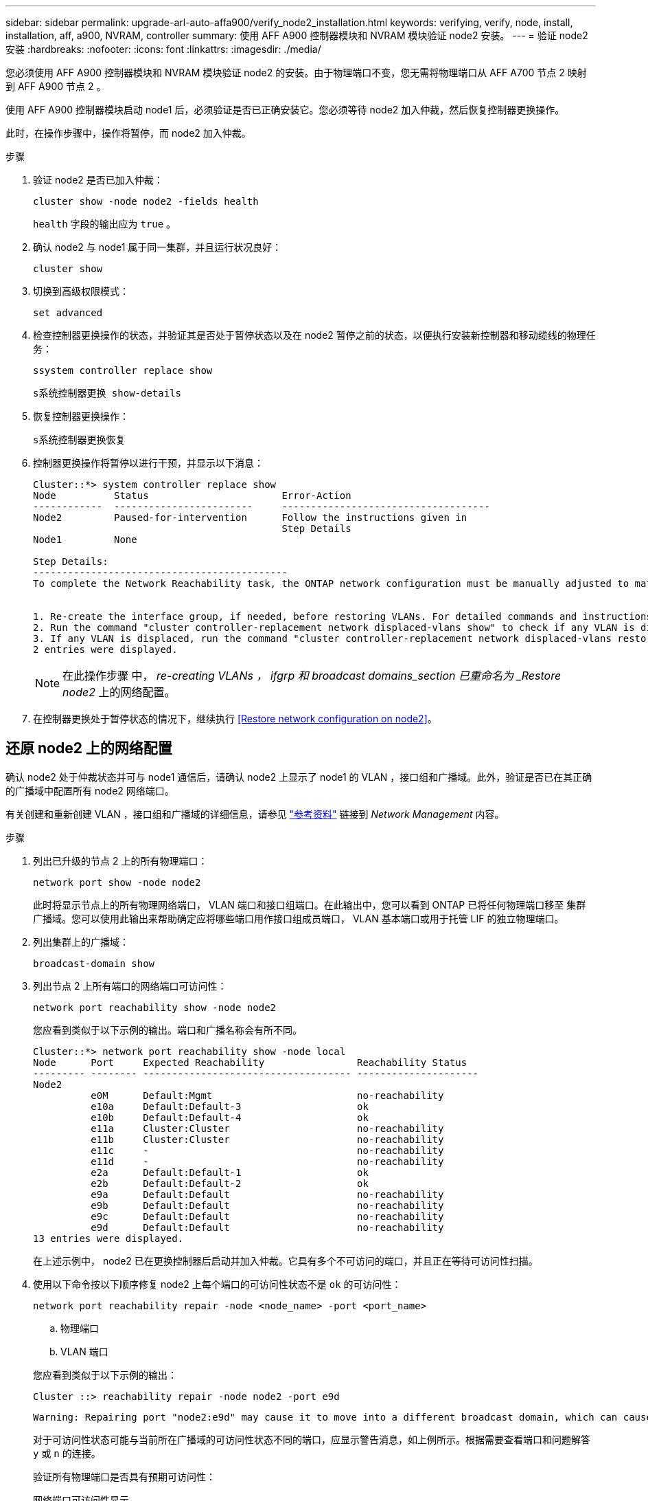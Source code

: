 ---
sidebar: sidebar 
permalink: upgrade-arl-auto-affa900/verify_node2_installation.html 
keywords: verifying, verify, node, install, installation, aff, a900, NVRAM, controller 
summary: 使用 AFF A900 控制器模块和 NVRAM 模块验证 node2 安装。 
---
= 验证 node2 安装
:hardbreaks:
:nofooter: 
:icons: font
:linkattrs: 
:imagesdir: ./media/


[role="lead"]
您必须使用 AFF A900 控制器模块和 NVRAM 模块验证 node2 的安装。由于物理端口不变，您无需将物理端口从 AFF A700 节点 2 映射到 AFF A900 节点 2 。

使用 AFF A900 控制器模块启动 node1 后，必须验证是否已正确安装它。您必须等待 node2 加入仲裁，然后恢复控制器更换操作。

此时，在操作步骤中，操作将暂停，而 node2 加入仲裁。

.步骤
. 验证 node2 是否已加入仲裁：
+
`cluster show -node node2 -fields health`

+
`health` 字段的输出应为 `true` 。

. 确认 node2 与 node1 属于同一集群，并且运行状况良好：
+
`cluster show`

. 切换到高级权限模式：
+
`set advanced`

. 检查控制器更换操作的状态，并验证其是否处于暂停状态以及在 node2 暂停之前的状态，以便执行安装新控制器和移动缆线的物理任务：
+
`ssystem controller replace show`

+
`s系统控制器更换 show-details`

. 恢复控制器更换操作：
+
`s系统控制器更换恢复`

. 控制器更换操作将暂停以进行干预，并显示以下消息：
+
[listing]
----
Cluster::*> system controller replace show
Node          Status                       Error-Action
------------  ------------------------     ------------------------------------
Node2         Paused-for-intervention      Follow the instructions given in
                                           Step Details
Node1         None

Step Details:
--------------------------------------------
To complete the Network Reachability task, the ONTAP network configuration must be manually adjusted to match the new physical network configuration of the hardware. This includes:


1. Re-create the interface group, if needed, before restoring VLANs. For detailed commands and instructions, refer to the "Re-creating VLANs, ifgrps, and broadcast domains" section of the upgrade controller hardware guide for the ONTAP version running on the new controllers.
2. Run the command "cluster controller-replacement network displaced-vlans show" to check if any VLAN is displaced.
3. If any VLAN is displaced, run the command "cluster controller-replacement network displaced-vlans restore" to restore the VLAN on the desired port.
2 entries were displayed.
----
+

NOTE: 在此操作步骤 中， _re-creating VLANs ， ifgrp 和 broadcast domains_section 已重命名为 _Restore node2_ 上的网络配置。

. 在控制器更换处于暂停状态的情况下，继续执行 <<Restore network configuration on node2>>。




== 还原 node2 上的网络配置

确认 node2 处于仲裁状态并可与 node1 通信后，请确认 node2 上显示了 node1 的 VLAN ，接口组和广播域。此外，验证是否已在其正确的广播域中配置所有 node2 网络端口。

有关创建和重新创建 VLAN ，接口组和广播域的详细信息，请参见 link:other_references.html["参考资料"] 链接到 _Network Management_ 内容。

.步骤
. 列出已升级的节点 2 上的所有物理端口：
+
`network port show -node node2`

+
此时将显示节点上的所有物理网络端口， VLAN 端口和接口组端口。在此输出中，您可以看到 ONTAP 已将任何物理端口移至 `集群` 广播域。您可以使用此输出来帮助确定应将哪些端口用作接口组成员端口， VLAN 基本端口或用于托管 LIF 的独立物理端口。

. 列出集群上的广播域：
+
`broadcast-domain show`

. 列出节点 2 上所有端口的网络端口可访问性：
+
`network port reachability show -node node2`

+
您应看到类似于以下示例的输出。端口和广播名称会有所不同。

+
[listing]
----
Cluster::*> network port reachability show -node local
Node      Port     Expected Reachability                Reachability Status
--------- -------- ------------------------------------ ---------------------
Node2
          e0M      Default:Mgmt                         no-reachability
          e10a     Default:Default-3                    ok
          e10b     Default:Default-4                    ok
          e11a     Cluster:Cluster                      no-reachability
          e11b     Cluster:Cluster                      no-reachability
          e11c     -                                    no-reachability
          e11d     -                                    no-reachability
          e2a      Default:Default-1                    ok
          e2b      Default:Default-2                    ok
          e9a      Default:Default                      no-reachability
          e9b      Default:Default                      no-reachability
          e9c      Default:Default                      no-reachability
          e9d      Default:Default                      no-reachability
13 entries were displayed.
----
+
在上述示例中， node2 已在更换控制器后启动并加入仲裁。它具有多个不可访问的端口，并且正在等待可访问性扫描。

. [[restore_node2_step4]] 使用以下命令按以下顺序修复 node2 上每个端口的可访问性状态不是 `ok` 的可访问性：
+
`network port reachability repair -node <node_name> -port <port_name>`

+
--
.. 物理端口
.. VLAN 端口


--
+
您应看到类似于以下示例的输出：

+
[listing]
----
Cluster ::> reachability repair -node node2 -port e9d
----
+
[listing]
----
Warning: Repairing port "node2:e9d" may cause it to move into a different broadcast domain, which can cause LIFs to be re-homed away from the port. Are you sure you want to continue? {y|n}:
----
+
对于可访问性状态可能与当前所在广播域的可访问性状态不同的端口，应显示警告消息，如上例所示。根据需要查看端口和问题解答 `y` 或 `n` 的连接。

+
验证所有物理端口是否具有预期可访问性：

+
`网络端口可访问性显示`

+
在执行可访问性修复时， ONTAP 会尝试将端口放置在正确的广播域中。但是，如果无法确定某个端口的可访问性，并且该端口不属于任何现有广播域，则 ONTAP 将为这些端口创建新的广播域。

. 验证端口可访问性：
+
`网络端口可访问性显示`

+
如果所有端口均已正确配置并添加到正确的广播域中，则 `network port reachability show` 命令应将所有已连接端口的可访问性状态报告为 `ok` ，对于无物理连接的端口，此状态报告为 `no-reachability` 。如果任何端口报告的状态不是这两个端口，请按照中的说明执行可访问性修复并在其广播域中添加或删除端口 <<restore_node2_step4,第 4 步>>。

. 验证所有端口是否均已置于广播域中：
+
`network port show`

. 验证广播域中的所有端口是否配置了正确的最大传输单元（ MTU ）：
+
`network port broadcast-domain show`

. 使用以下步骤还原 LIF 主端口，指定需要还原的 Vserver 和 LIF 主端口（如果有）：
+
.. 列出所有已替换的 LIF ：
+
`displaced interface show`

.. 还原 LIF 主节点和主端口：
+
`displaced interface restore-home-node -node node_name -vserver vserver_name -lif-name LIF_name`



. 验证所有 LIF 是否都具有主端口且已由管理员启动：
+
`network interface show -fields home-port ， status-admin`


